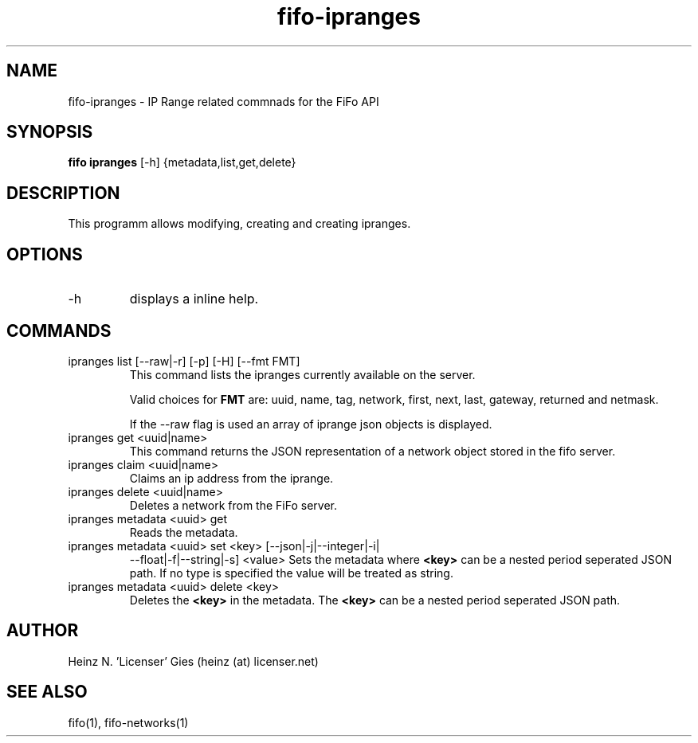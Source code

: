 .TH fifo-ipranges 1  "Jan 1, 2014" "version 0.2.9" "USER COMMANDS"
.SH NAME
fifo-ipranges \- IP Range related commnads for the FiFo API
.SH SYNOPSIS
.B fifo ipranges
[\-h] {metadata,list,get,delete}

.SH DESCRIPTION
This programm allows modifying, creating and creating ipranges.

.SH OPTIONS
.TP
\-h
displays a inline help.

.SH COMMANDS
.TP
ipranges list [\-\-raw|\-r] [\-p] [\-H] [\-\-fmt FMT]
This command lists the ipranges currently available on the server.

Valid choices for
.B FMT
are: uuid, name, tag, network, first, next, last, gateway, returned and netmask.

If the \-\-raw flag is used an array of iprange json objects is displayed.
.TP
ipranges get <uuid|name>
This command returns the JSON representation of a network object stored
in the fifo server.
.TP
ipranges claim <uuid|name>
Claims an ip address from the iprange.
.TP
ipranges delete <uuid|name>
Deletes a network from the FiFo server.
.TP
ipranges metadata <uuid> get
Reads the metadata.
.TP
ipranges metadata <uuid> set <key> [\-\-json|\-j|\-\-integer|\-i|
\-\-float|\-f|\-\-string|\-s] <value>
Sets the metadata where
.B <key>
can be a nested period seperated JSON path. If no type is
specified the value will be treated as string.
.TP
ipranges metadata <uuid> delete <key>
Deletes the
.B <key>
in the metadata. The
.B <key>
can be a nested period seperated JSON path.

.SH AUTHOR
Heinz N. 'Licenser' Gies (heinz (at) licenser.net)

.SH SEE ALSO
fifo(1), fifo-networks(1)
